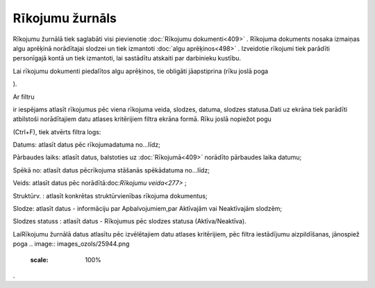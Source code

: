 .. 209 Rīkojumu žurnāls******************** 


Rīkojumu žurnālā tiek saglabāti visi pievienotie :doc:`Rīkojumu
dokumenti<409>` . Rīkojuma dokuments nosaka izmaiņas algu aprēķinā
norādītajai slodzei un tiek izmantoti :doc:`algu aprēķinos<498>` .
Izveidotie rīkojumi tiek parādīti personīgajā kontā un tiek izmantoti,
lai sastādītu atskaiti par darbinieku kustību.

.. image:: images_ozols/24545.gif
    :scale: 100%
Lai rīkojumu dokumenti piedalītos algu aprēķinos, tie obligāti
jāapstiprina (rīku joslā poga .. image:: images_ozols/25702.png
    :scale: 100%
).



Ar filtru .. image:: images_ozols/24942.png
    :scale: 100%
ir iespējams atlasīt rīkojumus pēc viena rīkojuma veida, slodzes,
datuma, slodzes statusa.Dati uz ekrāna tiek parādīti atbilstoši
norādītajiem datu atlases kritērijiem filtra ekrāna formā. Rīku joslā
nopiežot pogu.. image:: images_ozols/24535.gif
    :scale: 100%
(Ctrl+F), tiek atvērts filtra logs:



.. image:: images_ozols/26108.png
    :scale: 100%




Datums: atlasīt datus pēc rīkojumadatuma no...līdz;

Pārbaudes laiks: atlasīt datus, balstoties uz :doc:`Rīkojumā<409>`
norādīto pārbaudes laika datumu;

Spēkā no: atlasīt datus pēcrīkojuma stāšanās spēkādatuma no...līdz;

Veids: atlasīt datus pēc norādītā:doc:`Rīkojumu veida<277>` ;

Struktūrv. : atlasīt konkrētas struktūrvienības rīkojuma dokumentus;

Slodze: atlasīt datus - informāciju par Apbalvojumiem,par Aktīvajām
vai Neaktīvajām slodzēm;

Slodzes statuss : atlasīt datus - Rīkojumus pēc slodzes statusa
(Aktīva/Neaktīva).



LaiRīkojumu žurnālā datus atlasītu pēc izvēlētajiem datu atlases
kritērijiem, pēc filtra iestādījumu aizpildīšanas, jānospiež poga ..
image:: images_ozols/25944.png
    :scale: 100%
.

 